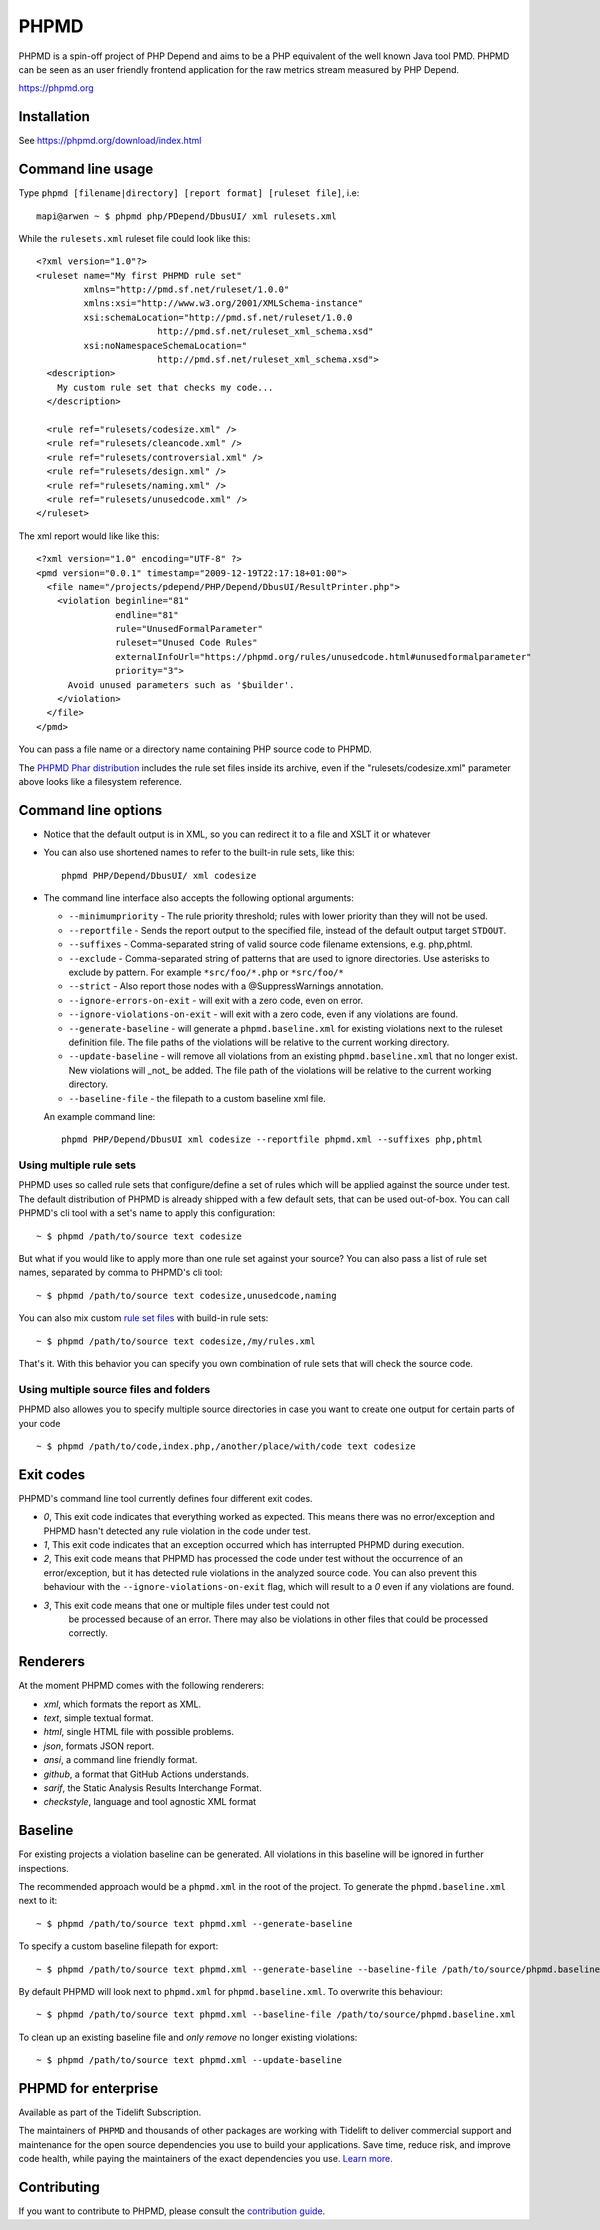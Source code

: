 PHPMD
=====

PHPMD is a spin-off project of PHP Depend and aims to be a PHP equivalent of the well known Java tool PMD. PHPMD can be seen as an user friendly frontend application for the raw metrics stream measured by PHP Depend.

https://phpmd.org

.. image:: https://poser.pugx.org/phpmd/phpmd/v/stable.svg
   :target: https://packagist.org/packages/phpmd/phpmd
   :alt: Latest Stable Version

.. image:: https://poser.pugx.org/phpmd/phpmd/license.svg
   :target: https://packagist.org/packages/phpmd/phpmd
   :alt: License

.. image:: https://travis-ci.org/phpmd/phpmd.svg?branch=master
   :target: https://travis-ci.org/phpmd/phpmd
   :alt: Travis Build Status

.. image:: https://ci.appveyor.com/api/projects/status/pc08owbun2y00kwk?svg=true
   :target: https://ci.appveyor.com/project/phpmd/phpmd
   :alt: AppVeyor Build Status

.. image:: https://scrutinizer-ci.com/g/phpmd/phpmd/badges/build.png?b=master
   :target: https://scrutinizer-ci.com/g/phpmd/phpmd/build-status/master
   :alt: Scrutinizer Build Status

.. image:: https://scrutinizer-ci.com/g/phpmd/phpmd/badges/quality-score.png?b=master
   :target: https://scrutinizer-ci.com/g/phpmd/phpmd/?branch=master
   :alt: Scrutinizer Code Quality

.. image:: https://badges.gitter.im/phpmd/community.svg
   :target: https://gitter.im/phpmd/community?utm_source=badge&utm_medium=badge&utm_campaign=pr-badge
   :alt: Chat with us on Gitter

.. image:: https://poser.pugx.org/phpmd/phpmd/d/monthly
   :target: https://packagist.org/packages/phpmd/phpmd
   :alt: Monthly downloads

.. image:: https://poser.pugx.org/phpmd/phpmd/downloads
   :target: https://packagist.org/packages/phpmd/phpmd
   :alt: Total downloads

Installation
------------

See https://phpmd.org/download/index.html

Command line usage
------------------

Type ``phpmd [filename|directory] [report format] [ruleset file]``, i.e: ::

  mapi@arwen ~ $ phpmd php/PDepend/DbusUI/ xml rulesets.xml

While the ``rulesets.xml`` ruleset file could look like this::

  <?xml version="1.0"?>
  <ruleset name="My first PHPMD rule set"
           xmlns="http://pmd.sf.net/ruleset/1.0.0"
           xmlns:xsi="http://www.w3.org/2001/XMLSchema-instance"
           xsi:schemaLocation="http://pmd.sf.net/ruleset/1.0.0
                         http://pmd.sf.net/ruleset_xml_schema.xsd"
           xsi:noNamespaceSchemaLocation="
                         http://pmd.sf.net/ruleset_xml_schema.xsd">
    <description>
      My custom rule set that checks my code...
    </description>

    <rule ref="rulesets/codesize.xml" />
    <rule ref="rulesets/cleancode.xml" />
    <rule ref="rulesets/controversial.xml" />
    <rule ref="rulesets/design.xml" />
    <rule ref="rulesets/naming.xml" />
    <rule ref="rulesets/unusedcode.xml" />
  </ruleset>

The xml report would like like this::

  <?xml version="1.0" encoding="UTF-8" ?>
  <pmd version="0.0.1" timestamp="2009-12-19T22:17:18+01:00">
    <file name="/projects/pdepend/PHP/Depend/DbusUI/ResultPrinter.php">
      <violation beginline="81"
                 endline="81"
                 rule="UnusedFormalParameter"
                 ruleset="Unused Code Rules"
                 externalInfoUrl="https://phpmd.org/rules/unusedcode.html#unusedformalparameter"
                 priority="3">
        Avoid unused parameters such as '$builder'.
      </violation>
    </file>
  </pmd>

You can pass a file name or a directory name containing PHP source
code to PHPMD.

The `PHPMD Phar distribution`__ includes the rule set files inside
its archive, even if the "rulesets/codesize.xml" parameter above looks
like a filesystem reference.

__ https://phpmd.org/download/index.html

Command line options
--------------------

- Notice that the default output is in XML, so you can redirect it to
  a file and XSLT it or whatever

- You can also use shortened names to refer to the built-in rule sets,
  like this: ::

    phpmd PHP/Depend/DbusUI/ xml codesize

- The command line interface also accepts the following optional arguments:

  - ``--minimumpriority`` - The rule priority threshold; rules with lower
    priority than they will not be used.

  - ``--reportfile`` - Sends the report output to the specified file,
    instead of the default output target ``STDOUT``.

  - ``--suffixes`` - Comma-separated string of valid source code filename
    extensions, e.g. php,phtml.

  - ``--exclude`` - Comma-separated string of patterns that are used to ignore
    directories. Use asterisks to exclude by pattern. For example ``*src/foo/*.php`` or ``*src/foo/*``

  - ``--strict`` - Also report those nodes with a @SuppressWarnings annotation.

  - ``--ignore-errors-on-exit`` - will exit with a zero code, even on error.

  - ``--ignore-violations-on-exit`` - will exit with a zero code, even if any
    violations are found.

  - ``--generate-baseline`` - will generate a ``phpmd.baseline.xml`` for existing violations
    next to the ruleset definition file. The file paths of the violations will be relative to the current
    working directory.

  - ``--update-baseline`` - will remove all violations from an existing ``phpmd.baseline.xml``
    that no longer exist. New violations will _not_ be added. The file path of the violations will be relative
    to the current working directory.

  - ``--baseline-file`` - the filepath to a custom baseline xml file.

  An example command line: ::

    phpmd PHP/Depend/DbusUI xml codesize --reportfile phpmd.xml --suffixes php,phtml

Using multiple rule sets
````````````````````````

PHPMD uses so called rule sets that configure/define a set of rules which will
be applied against the source under test. The default distribution of PHPMD is
already shipped with a few default sets, that can be used out-of-box. You can
call PHPMD's cli tool with a set's name to apply this configuration: ::

  ~ $ phpmd /path/to/source text codesize

But what if you would like to apply more than one rule set against your source?
You can also pass a list of rule set names, separated by comma to PHPMD's cli
tool: ::

  ~ $ phpmd /path/to/source text codesize,unusedcode,naming

You can also mix custom `rule set files`__ with build-in rule sets: ::

  ~ $ phpmd /path/to/source text codesize,/my/rules.xml

__ https://phpmd.org/documentation/creating-a-ruleset.html

That's it. With this behavior you can specify you own combination of rule sets
that will check the source code.

Using multiple source files and folders
```````````````````````````````````````

PHPMD also allowes you to specify multiple source directories in case you want
to create one output for certain parts of your code ::

 ~ $ phpmd /path/to/code,index.php,/another/place/with/code text codesize

Exit codes
----------

PHPMD's command line tool currently defines four different exit codes.

- *0*, This exit code indicates that everything worked as expected. This means
  there was no error/exception and PHPMD hasn't detected any rule violation
  in the code under test.
- *1*, This exit code indicates that an exception occurred which has
  interrupted PHPMD during execution.
- *2*, This exit code means that PHPMD has processed the code under test
  without the occurrence of an error/exception, but it has detected rule
  violations in the analyzed source code. You can also prevent this behaviour
  with the ``--ignore-violations-on-exit`` flag, which will result to a *0*
  even if any violations are found.
- *3*, This exit code means that one or multiple files under test could not
   be processed because of an error. There may also be violations in other
   files that could be processed correctly.

Renderers
---------

At the moment PHPMD comes with the following renderers:

- *xml*, which formats the report as XML.
- *text*, simple textual format.
- *html*, single HTML file with possible problems.
- *json*, formats JSON report.
- *ansi*, a command line friendly format.
- *github*, a format that GitHub Actions understands.
- *sarif*, the Static Analysis Results Interchange Format.
- *checkstyle*, language and tool agnostic XML format

Baseline
--------

For existing projects a violation baseline can be generated. All violations in this baseline will be ignored in further inspections.

The recommended approach would be a ``phpmd.xml`` in the root of the project. To generate the ``phpmd.baseline.xml`` next to it::

  ~ $ phpmd /path/to/source text phpmd.xml --generate-baseline

To specify a custom baseline filepath for export::

  ~ $ phpmd /path/to/source text phpmd.xml --generate-baseline --baseline-file /path/to/source/phpmd.baseline.xml

By default PHPMD will look next to ``phpmd.xml`` for ``phpmd.baseline.xml``. To overwrite this behaviour::

  ~ $ phpmd /path/to/source text phpmd.xml --baseline-file /path/to/source/phpmd.baseline.xml

To clean up an existing baseline file and *only remove* no longer existing violations::

  ~ $ phpmd /path/to/source text phpmd.xml --update-baseline

PHPMD for enterprise
--------------------

Available as part of the Tidelift Subscription.

The maintainers of ``PHPMD`` and thousands of other packages are working with Tidelift to deliver commercial support and maintenance for the open source dependencies you use to build your applications. Save time, reduce risk, and improve code health, while paying the maintainers of the exact dependencies you use. `Learn more.`__

__ https://tidelift.com/subscription/pkg/packagist-phpmd-phpmd?utm_source=packagist-phpmd-phpmd&utm_medium=referral&utm_campaign=enterprise&utm_term=repo

Contributing
------------

If you want to contribute to PHPMD, please consult the `contribution guide`__.

__ ./.github/CONTRIBUTING.md
